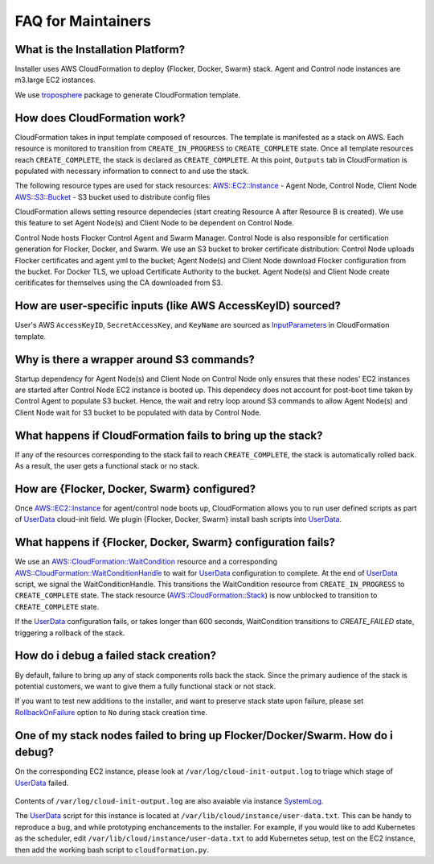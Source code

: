 FAQ for Maintainers
===================

What is the Installation Platform?
----------------------------------

Installer uses AWS CloudFormation to deploy {Flocker, Docker, Swarm} stack. Agent and Control node instances are m3.large EC2 instances.

We use `troposphere`_ package to generate CloudFormation template.

How does CloudFormation work?
-----------------------------

CloudFormation takes in input template composed of resources. The template is manifested as a stack on AWS. Each resource is monitored to transition from ``CREATE_IN_PROGRESS`` to ``CREATE_COMPLETE`` state. Once all template resources reach ``CREATE_COMPLETE``, the stack is declared as ``CREATE_COMPLETE``. At this point, ``Outputs`` tab in CloudFormation is populated with necessary information to connect to and use the stack.

The following resource types are used for stack resources:
`AWS::EC2::Instance`_ - Agent Node, Control Node, Client Node
`AWS::S3::Bucket`_ - S3 bucket used to distribute config files

CloudFormation allows setting resource dependecies (start creating Resource A after Resource B is created). We use this feature to set Agent Node(s) and Client Node to be dependent on Control Node.

Control Node hosts Flocker Control Agent and Swarm Manager. Control Node is also responsible for certification generation for Flocker, Docker, and Swarm. We use an S3 bucket to broker certificate distribution: Control Node uploads Flocker certificates and agent yml to the bucket; Agent Node(s) and Client Node download Flocker configuration from the bucket. For Docker TLS, we upload Certificate Authority to the bucket. Agent Node(s) and Client Node create ceritificates for themselves using the CA downloaded from S3.

How are user-specific inputs (like AWS AccessKeyID) sourced?
------------------------------------------------------------

User's AWS ``AccessKeyID``, ``SecretAccessKey``, and ``KeyName`` are sourced as `InputParameters`_ in CloudFormation template.

Why is there a wrapper around S3 commands?
------------------------------------------

Startup dependency for Agent Node(s) and Client Node on Control Node only ensures that these nodes' EC2 instances are started after Control Node EC2 instance is booted up. This dependecy does not account for post-boot time taken by Control Agent to populate S3 bucket. Hence, the wait and retry loop around S3 commands to allow Agent Node(s) and Client Node wait for S3 bucket to be populated with data by Control Node.

What happens if CloudFormation fails to bring up the stack?
----------------------------------------------------------

If any of the resources corresponding to the stack fail to reach ``CREATE_COMPLETE``, the stack is automatically rolled back. As a result, the user gets a functional stack or no stack.

How are {Flocker, Docker, Swarm} configured?
--------------------------------------------

Once `AWS::EC2::Instance`_ for agent/control node boots up, CloudFormation allows you to run user defined scripts as part of `UserData`_ cloud-init field. We plugin {Flocker, Docker, Swarm} install bash scripts into `UserData`_.

What happens if {Flocker, Docker, Swarm} configuration fails?
-------------------------------------------------------------

We use an `AWS::CloudFormation::WaitCondition`_ resource and a corresponding `AWS::CloudFormation::WaitConditionHandle`_ to wait for `UserData`_ configuration to complete. At the end of `UserData`_ script, we signal the WaitConditionHandle. This transitions the WaitCondition resource from ``CREATE_IN_PROGRESS`` to ``CREATE_COMPLETE`` state. The stack resource (`AWS::CloudFormation::Stack`_) is now unblocked to transition to ``CREATE_COMPLETE`` state.

If the `UserData`_ configuration fails, or takes longer than 600 seconds, WaitCondition transitions to `CREATE_FAILED` state, triggering a rollback of the stack.

How do i debug a failed stack creation?
---------------------------------------

By default, failure to bring up any of stack components rolls back the stack. Since the primary audience of the stack is potential customers, we want to give them a fully functional stack or not stack.

If you want to test new additions to the installer, and want to preserve stack state upon failure, please set `RollbackOnFailure`_ option to ``No`` during stack creation time.

One of my stack nodes failed to bring up Flocker/Docker/Swarm. How do i debug?
------------------------------------------------------------------------------

On the corresponding EC2 instance, please look at ``/var/log/cloud-init-output.log`` to triage which stage of `UserData`_ failed.

   .. prompt:: root@ip-172-31-0-121:/var/log# tail /var/log/cloud-init-output.log 
      Cloud-init v. 0.7.5 finished at Thu, 14 Jan 2016 19:32:16 +0000. Datasource DataSourceEc2.  Up 111.13 seconds

Contents of ``/var/log/cloud-init-output.log`` are also avaiable via instance `SystemLog`_.

The `UserData`_ script for this instance is located at ``/var/lib/cloud/instance/user-data.txt``. This can be handy to reproduce a bug, and while prototyping enchancements to the installer. For example, if you would like to add Kubernetes as the scheduler, edit ``/var/lib/cloud/instance/user-data.txt`` to add Kubernetes setup, test on the EC2 instance, then add the working bash script to ``cloudformation.py``.

.. _UserData: http://docs.aws.amazon.com/AWSEC2/latest/UserGuide/ec2-instance-metadata.html#instancedata-add-user-data
.. _AWS::EC2::Instance: http://docs.aws.amazon.com/AWSCloudFormation/latest/UserGuide/aws-properties-ec2-instance.html
.. _AWS::CloudFormation::WaitCondition: http://docs.aws.amazon.com/AWSCloudFormation/latest/UserGuide/aws-properties-waitcondition.html
.. _AWS::CloudFormation::WaitConditionHandle: http://docs.aws.amazon.com/AWSCloudFormation/latest/UserGuide/aws-properties-waitconditionhandle.html
.. _AWS::CloudFormation::Stack: http://docs.aws.amazon.com/AWSCloudFormation/latest/UserGuide/aws-properties-stack.html
.. _AWS::S3::Bucket: http://docs.aws.amazon.com/AWSCloudFormation/latest/UserGuide/aws-properties-s3-bucket.html
.. _InputParameters: http://docs.aws.amazon.com/AWSCloudFormation/latest/UserGuide/parameters-section-structure.html
.. _troposphere: https://github.com/cloudtools/troposphere
.. _RollbackOnFailure: https://docs.aws.amazon.com/AWSCloudFormation/latest/UserGuide/cfn-console-add-tags.html?icmpid=docs_cfn_console
.. _SystemLog: http://docs.aws.amazon.com/AWSEC2/latest/UserGuide/instance-console.html#instance-console-console-output
